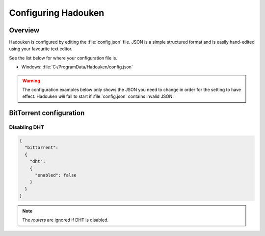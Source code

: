 
Configuring Hadouken
====================

Overview
--------

Hadouken is configured by editing the :file:`config.json` file. JSON is a
simple structured format and is easily hand-edited using your favourite
text editor.

See the list below for where your configuration file is.

* Windows: :file:`C:/ProgramData/Hadouken/config.json`

.. warning:: The configuration examples below only shows the JSON you need to
             change in order for the setting to have effect. Hadouken *will*
             fail to start if :file:`config.json` contains invalid JSON.


BitTorrent configuration
------------------------

Disabling DHT
`````````````

.. code:: javascript

  {
    "bittorrent":
    {
      "dht":
      {
        "enabled": false
      }
    }
  }

.. note:: The `routers` are ignored if DHT is disabled.
